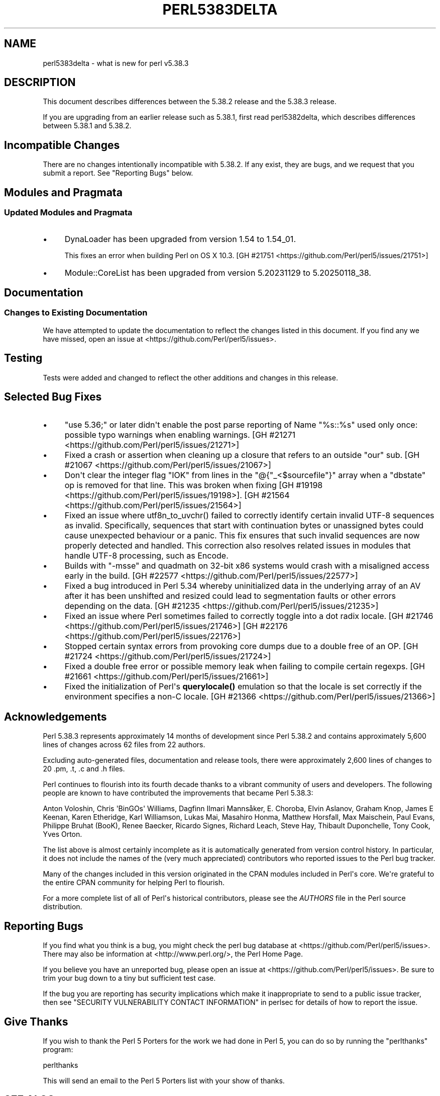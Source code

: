 .\" -*- mode: troff; coding: utf-8 -*-
.\" Automatically generated by Pod::Man v6.0.2 (Pod::Simple 3.45)
.\"
.\" Standard preamble:
.\" ========================================================================
.de Sp \" Vertical space (when we can't use .PP)
.if t .sp .5v
.if n .sp
..
.de Vb \" Begin verbatim text
.ft CW
.nf
.ne \\$1
..
.de Ve \" End verbatim text
.ft R
.fi
..
.\" \*(C` and \*(C' are quotes in nroff, nothing in troff, for use with C<>.
.ie n \{\
.    ds C` ""
.    ds C' ""
'br\}
.el\{\
.    ds C`
.    ds C'
'br\}
.\"
.\" Escape single quotes in literal strings from groff's Unicode transform.
.ie \n(.g .ds Aq \(aq
.el       .ds Aq '
.\"
.\" If the F register is >0, we'll generate index entries on stderr for
.\" titles (.TH), headers (.SH), subsections (.SS), items (.Ip), and index
.\" entries marked with X<> in POD.  Of course, you'll have to process the
.\" output yourself in some meaningful fashion.
.\"
.\" Avoid warning from groff about undefined register 'F'.
.de IX
..
.nr rF 0
.if \n(.g .if rF .nr rF 1
.if (\n(rF:(\n(.g==0)) \{\
.    if \nF \{\
.        de IX
.        tm Index:\\$1\t\\n%\t"\\$2"
..
.        if !\nF==2 \{\
.            nr % 0
.            nr F 2
.        \}
.    \}
.\}
.rr rF
.\"
.\" Required to disable full justification in groff 1.23.0.
.if n .ds AD l
.\" ========================================================================
.\"
.IX Title "PERL5383DELTA 1"
.TH PERL5383DELTA 1 2025-05-28 "perl v5.41.13" "Perl Programmers Reference Guide"
.\" For nroff, turn off justification.  Always turn off hyphenation; it makes
.\" way too many mistakes in technical documents.
.if n .ad l
.nh
.SH NAME
perl5383delta \- what is new for perl v5.38.3
.SH DESCRIPTION
.IX Header "DESCRIPTION"
This document describes differences between the 5.38.2 release and the 5.38.3
release.
.PP
If you are upgrading from an earlier release such as 5.38.1, first read
perl5382delta, which describes differences between 5.38.1 and 5.38.2.
.SH "Incompatible Changes"
.IX Header "Incompatible Changes"
There are no changes intentionally incompatible with 5.38.2.  If any exist,
they are bugs, and we request that you submit a report.  See "Reporting Bugs"
below.
.SH "Modules and Pragmata"
.IX Header "Modules and Pragmata"
.SS "Updated Modules and Pragmata"
.IX Subsection "Updated Modules and Pragmata"
.IP \(bu 4
DynaLoader has been upgraded from version 1.54 to 1.54_01.
.Sp
This fixes an error when building Perl on OS X 10.3.
[GH #21751 <https://github.com/Perl/perl5/issues/21751>]
.IP \(bu 4
Module::CoreList has been upgraded from version 5.20231129 to 5.20250118_38.
.SH Documentation
.IX Header "Documentation"
.SS "Changes to Existing Documentation"
.IX Subsection "Changes to Existing Documentation"
We have attempted to update the documentation to reflect the changes listed in
this document.  If you find any we have missed, open an issue at
<https://github.com/Perl/perl5/issues>.
.SH Testing
.IX Header "Testing"
Tests were added and changed to reflect the other additions and changes in this
release.
.SH "Selected Bug Fixes"
.IX Header "Selected Bug Fixes"
.IP \(bu 4
\&\f(CW\*(C`use 5.36;\*(C'\fR or later didn\*(Aqt enable the post parse reporting of Name "%s::%s"
used only once: possible typo warnings when enabling warnings.
[GH #21271 <https://github.com/Perl/perl5/issues/21271>]
.IP \(bu 4
Fixed a crash or assertion when cleaning up a closure that refers to an outside
\&\f(CW\*(C`our\*(C'\fR sub.  [GH #21067 <https://github.com/Perl/perl5/issues/21067>]
.IP \(bu 4
Don\*(Aqt clear the integer flag \f(CW\*(C`IOK\*(C'\fR from lines in the \f(CW\*(C`@{"_<$sourcefile"}\*(C'\fR
array when a \f(CW\*(C`dbstate\*(C'\fR op is removed for that line.  This was broken when
fixing [GH #19198 <https://github.com/Perl/perl5/issues/19198>].
[GH #21564 <https://github.com/Perl/perl5/issues/21564>]
.IP \(bu 4
Fixed an issue where \f(CWutf8n_to_uvchr()\fR failed to correctly identify certain
invalid UTF\-8 sequences as invalid.  Specifically, sequences that start with
continuation bytes or unassigned bytes could cause unexpected behaviour or a
panic.  This fix ensures that such invalid sequences are now properly detected
and handled.  This correction also resolves related issues in modules that
handle UTF\-8 processing, such as Encode.
.IP \(bu 4
Builds with \f(CW\*(C`\-msse\*(C'\fR and quadmath on 32\-bit x86 systems would crash with a
misaligned access early in the build.
[GH #22577 <https://github.com/Perl/perl5/issues/22577>]
.IP \(bu 4
Fixed a bug introduced in Perl 5.34 whereby uninitialized data in the
underlying array of an AV after it has been unshifted and resized could lead to
segmentation faults or other errors depending on the data.
[GH #21235 <https://github.com/Perl/perl5/issues/21235>]
.IP \(bu 4
Fixed an issue where Perl sometimes failed to correctly toggle into a dot radix
locale.  [GH #21746 <https://github.com/Perl/perl5/issues/21746>]
[GH #22176 <https://github.com/Perl/perl5/issues/22176>]
.IP \(bu 4
Stopped certain syntax errors from provoking core dumps due to a double free of
an OP.  [GH #21724 <https://github.com/Perl/perl5/issues/21724>]
.IP \(bu 4
Fixed a double free error or possible memory leak when failing to compile
certain regexps.  [GH #21661 <https://github.com/Perl/perl5/issues/21661>]
.IP \(bu 4
Fixed the initialization of Perl\*(Aqs \fBquerylocale()\fR emulation so that the locale
is set correctly if the environment specifies a non\-C locale.
[GH #21366 <https://github.com/Perl/perl5/issues/21366>]
.SH Acknowledgements
.IX Header "Acknowledgements"
Perl 5.38.3 represents approximately 14 months of development since Perl 5.38.2
and contains approximately 5,600 lines of changes across 62 files from 22
authors.
.PP
Excluding auto\-generated files, documentation and release tools, there were
approximately 2,600 lines of changes to 20 .pm, .t, .c and .h files.
.PP
Perl continues to flourish into its fourth decade thanks to a vibrant community
of users and developers.  The following people are known to have contributed
the improvements that became Perl 5.38.3:
.PP
Anton Voloshin, Chris \*(AqBinGOs\*(Aq Williams, Dagfinn Ilmari Mannsåker, E. Choroba,
Elvin Aslanov, Graham Knop, James E Keenan, Karen Etheridge, Karl Williamson,
Lukas Mai, Masahiro Honma, Matthew Horsfall, Max Maischein, Paul Evans,
Philippe Bruhat (BooK), Renee Baecker, Ricardo Signes, Richard Leach, Steve
Hay, Thibault Duponchelle, Tony Cook, Yves Orton.
.PP
The list above is almost certainly incomplete as it is automatically generated
from version control history.  In particular, it does not include the names of
the (very much appreciated) contributors who reported issues to the Perl bug
tracker.
.PP
Many of the changes included in this version originated in the CPAN modules
included in Perl\*(Aqs core.  We\*(Aqre grateful to the entire CPAN community for
helping Perl to flourish.
.PP
For a more complete list of all of Perl\*(Aqs historical contributors, please see
the \fIAUTHORS\fR file in the Perl source distribution.
.SH "Reporting Bugs"
.IX Header "Reporting Bugs"
If you find what you think is a bug, you might check the perl bug database at
<https://github.com/Perl/perl5/issues>.  There may also be information at
<http://www.perl.org/>, the Perl Home Page.
.PP
If you believe you have an unreported bug, please open an issue at
<https://github.com/Perl/perl5/issues>.  Be sure to trim your bug down to a
tiny but sufficient test case.
.PP
If the bug you are reporting has security implications which make it
inappropriate to send to a public issue tracker, then see
"SECURITY VULNERABILITY CONTACT INFORMATION" in perlsec for details of how to
report the issue.
.SH "Give Thanks"
.IX Header "Give Thanks"
If you wish to thank the Perl 5 Porters for the work we had done in Perl 5, you
can do so by running the \f(CW\*(C`perlthanks\*(C'\fR program:
.PP
.Vb 1
\&    perlthanks
.Ve
.PP
This will send an email to the Perl 5 Porters list with your show of thanks.
.SH "SEE ALSO"
.IX Header "SEE ALSO"
The \fIChanges\fR file for an explanation of how to view exhaustive details on
what changed.
.PP
The \fIINSTALL\fR file for how to build Perl.
.PP
The \fIREADME\fR file for general stuff.
.PP
The \fIArtistic\fR and \fICopying\fR files for copyright information.
